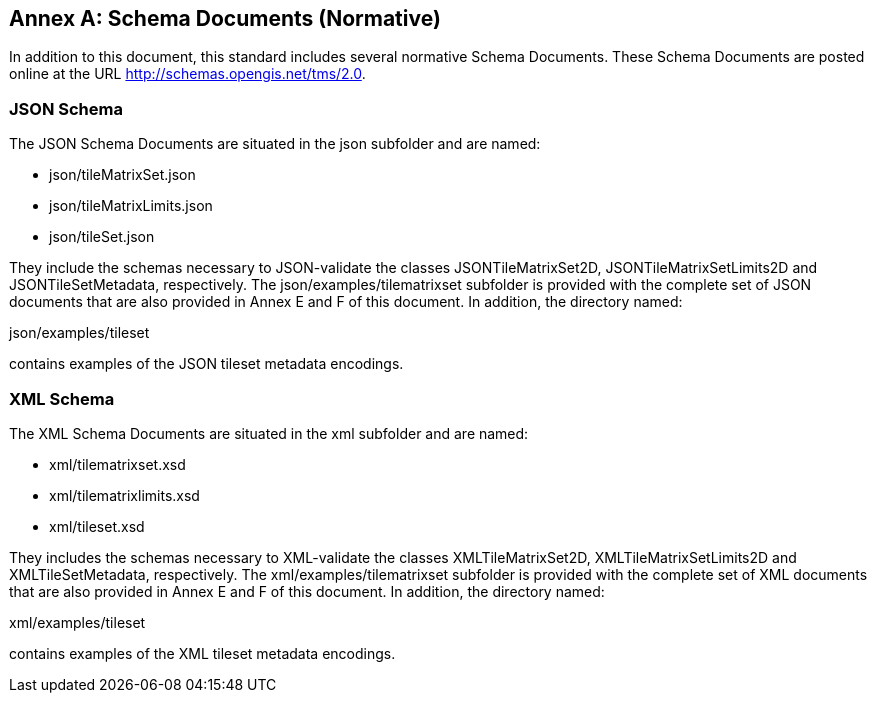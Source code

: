 [appendix]
[[annex_b]]
[[annex-b-schema-documents-normative]]
:appendix-caption: Annex
== Schema Documents (Normative)

In addition to this document, this standard includes several normative Schema Documents.
These Schema Documents are posted online at the URL http://schemas.opengis.net/tms/2.0.

[[b.1-json-schema]]
=== JSON Schema

The JSON Schema Documents are situated in the json subfolder and are named:

- json/tileMatrixSet.json
- json/tileMatrixLimits.json
- json/tileSet.json

They include the schemas necessary to JSON-validate the classes JSONTileMatrixSet2D, JSONTileMatrixSetLimits2D and JSONTileSetMetadata, respectively.
The json/examples/tilematrixset subfolder is provided with the complete set of JSON documents that are also provided in Annex E and F of this document.
In addition, the directory named:

json/examples/tileset

contains examples of the JSON tileset metadata encodings.

[[b.2-xml-schema]]
=== XML Schema     

The XML Schema Documents are situated in the xml subfolder and are named:

- xml/tilematrixset.xsd
- xml/tilematrixlimits.xsd
- xml/tileset.xsd

They includes the schemas necessary to XML-validate the classes XMLTileMatrixSet2D, XMLTileMatrixSetLimits2D and XMLTileSetMetadata, respectively.
The xml/examples/tilematrixset subfolder is provided with the complete set of XML documents that are also provided in Annex E and F of this document.
In addition, the directory named:

xml/examples/tileset

contains examples of the XML tileset metadata encodings.
